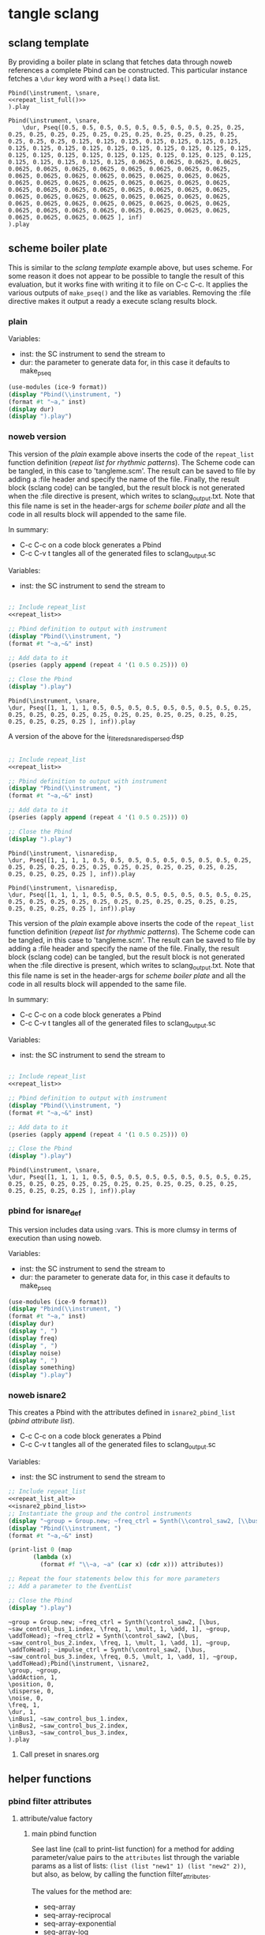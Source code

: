 #+OPTIONS:   num:nil toc:nil

* tangle sclang
** sclang template
   :PROPERTIES:
   :header-args: :results value code :exports code :noweb yes 
   :END:
   By providing a boiler plate in sclang that fetches data through noweb references a complete Pbind can be constructed. This particular instance fetches a ~\dur~ key word with a ~Pseq()~ data list.
  #+begin_src sclang :tangle pbind.sc 
    Pbind(\instrument, \snare,
	<<repeat_list_full()>>
    ).play
  #+end_src

  #+RESULTS:
  #+BEGIN_SRC sclang
  Pbind(\instrument, \snare,
      \dur, Pseq([0.5, 0.5, 0.5, 0.5, 0.5, 0.5, 0.5, 0.5, 0.25, 0.25, 0.25, 0.25, 0.25, 0.25, 0.25, 0.25, 0.25, 0.25, 0.25, 0.25, 0.25, 0.25, 0.25, 0.25, 0.125, 0.125, 0.125, 0.125, 0.125, 0.125, 0.125, 0.125, 0.125, 0.125, 0.125, 0.125, 0.125, 0.125, 0.125, 0.125, 0.125, 0.125, 0.125, 0.125, 0.125, 0.125, 0.125, 0.125, 0.125, 0.125, 0.125, 0.125, 0.125, 0.125, 0.125, 0.125, 0.0625, 0.0625, 0.0625, 0.0625, 0.0625, 0.0625, 0.0625, 0.0625, 0.0625, 0.0625, 0.0625, 0.0625, 0.0625, 0.0625, 0.0625, 0.0625, 0.0625, 0.0625, 0.0625, 0.0625, 0.0625, 0.0625, 0.0625, 0.0625, 0.0625, 0.0625, 0.0625, 0.0625, 0.0625, 0.0625, 0.0625, 0.0625, 0.0625, 0.0625, 0.0625, 0.0625, 0.0625, 0.0625, 0.0625, 0.0625, 0.0625, 0.0625, 0.0625, 0.0625, 0.0625, 0.0625, 0.0625, 0.0625, 0.0625, 0.0625, 0.0625, 0.0625, 0.0625, 0.0625, 0.0625, 0.0625, 0.0625, 0.0625, 0.0625, 0.0625, 0.0625, 0.0625, 0.0625, 0.0625 ], inf)
  ).play
  #+END_SRC

** scheme boiler plate
   :PROPERTIES:
   :header-args: :results output raw :exports code :noweb yes :wrap "SRC sclang :tangle sclang_output.sc" 
   :END:
   This is similar to the [[*sclang template][sclang template]] example above, but uses scheme. For some reason it does not appear to be possible to tangle the result of this evaluation, but it works fine with writing it to file on C-c C-c. It applies the various outputs of ~make_pseq()~ and the like as variables. Removing the :file directive makes it output a ready a execute sclang results block.
*** plain
   Variables:
   - inst: the SC instrument to send the stream to
   - dur: the parameter to generate data for, in this case it defaults to make_pseq
   #+begin_src scheme :var inst="\\snare" :var dur=repeat_list_full() :tangle no
     (use-modules (ice-9 format))
     (display "Pbind(\\instrument, ")
     (format #t "~a," inst)
     (display dur)
     (display ").play")
   #+end_src

*** noweb version 
    This version of the [[*plain][plain]] example above inserts the code of the ~repeat_list~ function definition ([[*repeat list for rhythmic patterns][repeat list for rhythmic patterns]]). The Scheme code can be tangled, in this case to 'tangleme.scm'. The result can be saved to file by adding a :file header and specify the name of the file. Finally, the result block (sclang code) can be tangled, but the result block is not generated when the :file directive is present, which writes to sclang_output.txt. Note that this file name is set in the header-args for [[*scheme boiler plate][scheme boiler plate]] and all the code in all results block will appended to the same file.

    In summary:
    - C-c C-c on a code block generates a Pbind
    - C-c C-v t tangles all of the generated files to sclang_output.sc

   Variables:
   - inst: the SC instrument to send the stream to
   #+begin_src scheme :var inst="\\snare" :tangle generic_pbind.scm :noweb yes

     ;; Include repeat_list
     <<repeat_list>>

     ;; Pbind definition to output with instrument
     (display "Pbind(\\instrument, ")
     (format #t "~a,~&" inst)

     ;; Add data to it
     (pseries (apply append (repeat 4 '(1 0.5 0.25))) 0)

     ;; Close the Pbind
     (display ").play")
   #+end_src

   #+RESULTS:
   #+BEGIN_SRC sclang :tangle sclang_output.sc
   Pbind(\instrument, \snare,
   \dur, Pseq([1, 1, 1, 1, 0.5, 0.5, 0.5, 0.5, 0.5, 0.5, 0.5, 0.5, 0.25, 0.25, 0.25, 0.25, 0.25, 0.25, 0.25, 0.25, 0.25, 0.25, 0.25, 0.25, 0.25, 0.25, 0.25, 0.25 ], inf)).play
   #+END_SRC

   A version of the above for the i_filtered_snare_dispersed.dsp
   #+begin_src scheme :var inst="\\isnaredisp" :noweb yes

     ;; Include repeat_list
     <<repeat_list>>

     ;; Pbind definition to output with instrument
     (display "Pbind(\\instrument, ")
     (format #t "~a,~&" inst)

     ;; Add data to it
     (pseries (apply append (repeat 4 '(1 0.5 0.25))) 0)

     ;; Close the Pbind
     (display ").play")
   #+end_src

   #+RESULTS:
   #+BEGIN_SRC sclang :tangle sclang_output.sc :output none
   Pbind(\instrument, \isnaredisp,
   \dur, Pseq([1, 1, 1, 1, 0.5, 0.5, 0.5, 0.5, 0.5, 0.5, 0.5, 0.5, 0.25, 0.25, 0.25, 0.25, 0.25, 0.25, 0.25, 0.25, 0.25, 0.25, 0.25, 0.25, 0.25, 0.25, 0.25, 0.25 ], inf)).play
   #+END_SRC

   #+RESULTS:
   #+BEGIN_SRC sclang :tangle sclang_output.sc
   Pbind(\instrument, \isnaredisp,
   \dur, Pseq([1, 1, 1, 1, 0.5, 0.5, 0.5, 0.5, 0.5, 0.5, 0.5, 0.5, 0.25, 0.25, 0.25, 0.25, 0.25, 0.25, 0.25, 0.25, 0.25, 0.25, 0.25, 0.25, 0.25, 0.25, 0.25, 0.25 ], inf)).play
   #+END_SRC

    This version of the [[*plain][plain]] example above inserts the code of the ~repeat_list~ function definition ([[*repeat list for rhythmic patterns][repeat list for rhythmic patterns]]). The Scheme code can be tangled, in this case to 'tangleme.scm'. The result can be saved to file by adding a :file header and specify the name of the file. Finally, the result block (sclang code) can be tangled, but the result block is not generated when the :file directive is present, which writes to sclang_output.txt. Note that this file name is set in the header-args for [[*scheme boiler plate][scheme boiler plate]] and all the code in all results block will appended to the same file.

    In summary:
    - C-c C-c on a code block generates a Pbind
    - C-c C-v t tangles all of the generated files to sclang_output.sc

   Variables:
   - inst: the SC instrument to send the stream to
   #+begin_src scheme :var inst="\\snare" :tangle generic_pbind.scm :noweb yes

     ;; Include repeat_list
     <<repeat_list>>

     ;; Pbind definition to output with instrument
     (display "Pbind(\\instrument, ")
     (format #t "~a,~&" inst)

     ;; Add data to it
     (pseries (apply append (repeat 4 '(1 0.5 0.25))) 0)

     ;; Close the Pbind
     (display ").play")
   #+end_src

   #+RESULTS:
   #+BEGIN_SRC sclang :tangle sclang_output.sc
   Pbind(\instrument, \snare,
   \dur, Pseq([1, 1, 1, 1, 0.5, 0.5, 0.5, 0.5, 0.5, 0.5, 0.5, 0.5, 0.25, 0.25, 0.25, 0.25, 0.25, 0.25, 0.25, 0.25, 0.25, 0.25, 0.25, 0.25, 0.25, 0.25, 0.25, 0.25 ], inf)).play
   #+END_SRC

*** pbind for isnare_def
    This version includes data using :vars. This is more clumsy in terms of execution than using noweb.

    Variables:
    - inst: the SC instrument to send the stream to
    - dur: the parameter to generate data for, in this case it defaults to make_pseq
   #+begin_src scheme :tangle vars.scm :var inst="\\isnare" :var dur = repeat_list_full(source_list=(list 0.5 0.4 0.3 0.2)) freq = format_list(elements = list_multiplier_sin(mult=300), param = "\\osc1", function="Prand") noise = format_list(elements = list_multiplier_sin(mult=0.01, add=0), param = "\\noise", function="Prand") freq = format_list(elements = list_multiplier_sin(mult=20, add=2), param = "\\freq", function="Pseq")
     (use-modules (ice-9 format))
     (display "Pbind(\\instrument, ")
     (format #t "~a," inst)
     (display dur)
     (display ", ")
     (display freq)
     (display ", ")
     (display noise)
     (display ", ")
     (display something)
     (display ").play")
   #+end_src

*** noweb isnare2
    This creates a Pbind with the attributes defined in ~isnare2_pbind_list~ ([[*pbind attribute list][pbind attribute list]]).
    - C-c C-c on a code block generates a Pbind
    - C-c C-v t tangles all of the generated files to sclang_output.sc

   Variables:
   - inst: the SC instrument to send the stream to
   #+begin_src scheme :var inst="\\isnare2" :tangle isnare2_pbind.scm :noweb yes
     ;; Include repeat_list
     <<repeat_list_alt>>
     <<isnare2_pbind_list>>
     ;; Instantiate the group and the control instruments
     (display "~group = Group.new; ~freq_ctrl = Synth(\\control_saw2, [\\bus, ~saw_control_bus_1.index, \\freq, 1, \\mult, 1, \\add, 1], ~group, \\addToHead); ~freq_ctrl2 = Synth(\\control_saw2, [\\bus, ~saw_control_bus_2.index, \\freq, 1, \\mult, 1, \\add, 1], ~group, \\addToHead); ~impulse_ctrl = Synth(\\control_saw2, [\\bus, ~saw_control_bus_3.index, \\freq, 0.5, \\mult, 1, \\add, 1], ~group, \\addToHead);")
     (display "Pbind(\\instrument, ")
     (format #t "~a,~&" inst)

     (print-list 0 (map 
		    (lambda (x) 
		      (format #f "\\~a, ~a" (car x) (cdr x))) attributes))

     ;; Repeat the four statements below this for more parameters
     ;; Add a parameter to the EventList

     ;; Close the Pbind
     (display ").play")
   #+end_src

   #+RESULTS:
   #+BEGIN_SRC sclang :tangle sclang_output.sc
   ~group = Group.new; ~freq_ctrl = Synth(\control_saw2, [\bus, ~saw_control_bus_1.index, \freq, 1, \mult, 1, \add, 1], ~group, \addToHead); ~freq_ctrl2 = Synth(\control_saw2, [\bus, ~saw_control_bus_2.index, \freq, 1, \mult, 1, \add, 1], ~group, \addToHead); ~impulse_ctrl = Synth(\control_saw2, [\bus, ~saw_control_bus_3.index, \freq, 0.5, \mult, 1, \add, 1], ~group, \addToHead);Pbind(\instrument, \isnare2,
   \group, ~group,
   \addAction, 1,
   \position, 0,
   \disperse, 0,
   \noise, 0,
   \freq, 1,
   \dur, 1,
   \inBus1, ~saw_control_bus_1.index,
   \inBus2, ~saw_control_bus_2.index,
   \inBus3, ~saw_control_bus_3.index,
   ).play
   #+END_SRC

**** Call preset in snares.org
     #+name: preset_1
     #+call: snares.org:isnare_preset_1()

** helper functions
*** pbind filter attributes
   :PROPERTIES:
   :header-args: :results value
   :END:
**** attribute/value factory
***** main pbind function
      See last line (call to print-list function) for a method for adding parameter/value pairs to the ~attributes~ list through the variable params as a list of lists: ~(list (list "new1" 1) (list "new2" 2))~, but also, as below, by calling the function filter_attributes.

      The values for the method are:
      - seq-array
      - seq-array-reciprocal 
      - seq-array-exponential
      - seq-array-log
      - seq-array-sin
      - seq-array-cos

      Functions:
      - print-list: format the Pbind
      - attributes: the default list of attributes
      - make-filter-attributes /length arrays-size method shifted/: genrate the key/value pair list to be appended to ~attributes~

      Functions included from ~filter_attributes~:
      - attributes-array

      Function included from [[*attribute list][attribute list]]:
      - attrlist

      Variables: 
      - params: a call to filter_attributes (see [[*filter attributes][filter attributes]]) that provides a list of Pseq arrays.
    #+begin_src scheme :results output raw :exports code :noweb yes :wrap "SRC sclang :tangle sclang_output.sc :results none"
      <<filter_attributes>>
      <<shift_list>>

      (define l 8) ;; length of array
      (define a 4) ;; number of items in the Pseq
      (define m 4) ;; method for generating 'a'
      (define s 1) ;; whether or not 'a' should be shifted
      (define p "Pshuf") ;; function for the array (Pseq, Pshuf, Prand, Pxrand, Place)

      (define make-filter-attributes
	(lambda (lgth array-size method shifted)
	  (attributes-array (attrlist 0 lgth (list))
			    (make-pbind-array-list 0 lgth
						   (make-shift-list lgth
								    (map
								     (lambda (x) (* -80 x))
								     (select-seq-array 
								      0 array-size (list) method))
								    shifted) '() p) (list))))

      (define (print-list i lst)
	(when (< i (length lst))
	  (format #t "~a,~&" (list-ref lst i))
	  (print-list (1+ i) lst)))

      (define attributes (list (list "group" "~group")
			       (list "addAction" 1)
			       (list "position" 0)
			       (list "disperse" 0)
			       (list "noise" 0)
			       (list "freq" 1)
			       (list "dur" 1)
			       (list "inBus1" "~saw_control_bus_1.index")
			       (list "inBus2" "~saw_control_bus_2.index")
			       (list "inBus3" "~saw_control_bus_3.index")))

      (define filter-mod-attributes (list (list "instrument" "\\isnare_filter_mod_8")
					  (list "dur" (format #f "~a" (car (make-pbind-array-list 0 1 (make-shift-list 4 (select-seq-array 1 20 (list) 0) 1) '()))))
					  (list "freq" 1)
					  (list "freq_mod" 0)
					  (list "del_mod" 0)))
      (format #t "~a(" "Pbind")
      (print-list 0 (map 
		     (lambda (x) 
		       (format #f "\\~a, ~a" (car x) (cadr x)))
		     (append filter-mod-attributes
			     (make-filter-attributes l a m s))))
      (format #t ")~a" ".play;")	  
	    #+end_src

	    #+RESULTS:
	    #+BEGIN_SRC sclang :tangle sclang_output.sc :results none
	    Pbind(\instrument, \isnare_filter_mod_8,
	    \dur, Pseq([0.05263157894736842, 0.10526315789473684, 0.15789473684210525, 0.21052631578947367, 0.2631578947368421, 0.3157894736842105, 0.3684210526315789, 0.42105263157894735, 0.47368421052631576, 0.5263157894736842, 0.5789473684210527, 0.631578947368421, 0.6842105263157895, 0.7368421052631579, 0.7894736842105263, 0.8421052631578947, 0.8947368421052632, 0.9473684210526315, 1.0, ], inf),
	    \freq, 1,
	    \freq_mod, 0,
	    \del_mod, 0,
	    \b1, Pshuf([-0.0, -56.568542500724995, -80.0, -56.5685424775202, ], inf),
	    \b2, Pshuf([-56.568542500724995, -80.0, -56.5685424775202, -0.0, ], inf),
	    \b3, Pshuf([-80.0, -56.5685424775202, -0.0, -56.568542500724995, ], inf),
	    \b4, Pshuf([-56.5685424775202, -0.0, -56.568542500724995, -80.0, ], inf),
	    \b5, Pshuf([-0.0, -56.568542500724995, -80.0, -56.5685424775202, ], inf),
	    \b6, Pshuf([-56.568542500724995, -80.0, -56.5685424775202, -0.0, ], inf),
	    \b7, Pshuf([-80.0, -56.5685424775202, -0.0, -56.568542500724995, ], inf),
	    \b8, Pshuf([-56.5685424775202, -0.0, -56.568542500724995, -80.0, ], inf),
	    ).play;
	    #+END_SRC

	  Example use of the attribute list function:
	  #+begin_src scheme :noweb yes
	    <<filter_attributes>>
	    (attrlist 0 4 '())
	  #+end_src

	  Example to generate a list of Psequences:
          | Pseq([0.0, 0.125, 0.25, 0.375, 0.5, 0.625, 0.75, 0.875, 1.0, ], inf) |
	  #+begin_src scheme :noweb yes :results value
	    <<filter_attributes>>
	    <<shift_list>>
	    (make-pbind-array-list 0 1 (make-shift-list 4 (select-seq-array 4 9 (list) 0) 1) '())
	  #+end_src

	  #+RESULTS:

	  Example of use of the simpler call to make-pbind-array to generate a list of Psequences:
	  | Pseq([0.0, 0.3333333333333333, 0.6666666666666666, 1.0, ], inf) | Pseq([0.0, 0.3333333333333333, 0.6666666666666666, 1.0, ], inf) |
	  #+begin_src scheme :noweb yes :results value
	    <<filter_attributes>>
	    <<shift_list>>
	    (format #f "~a" (car (make-pbind-array 0 4 4 '())))
	  #+end_src

	  #+RESULTS:
	  : Pseq([0.0, 0.3333333333333333, 0.6666666666666666, 1.0, ], inf)

***** isnaredisp pbind function
      See last line (call to print-list function) for a method for adding parameter/value pairs to the ~attributes~ list through the variable params as a list of lists: ~(list (list "new1" 1) (list "new2" 2))~, but also, as below, by calling the function filter_attributes.

      The values for the method are:
      - seq-array
      - seq-array-reciprocal 
      - seq-array-exponential
      - seq-array-log
      - seq-array-sin
      - seq-array-cos

      Functions:
      - print-list: format the Pbind
      - attributes: the default list of attributes
      - make-filter-attributes /length arrays-size method shifted/: genrate the key/value pair list to be appended to ~attributes~

      Functions included from ~filter_attributes~:
      - attributes-array

      Function included from [[*attribute list][attribute list]]:
      - attrlist


      Variables: 
      - params: a call to filter_attributes (see [[*filter attributes][filter attributes]]) that provides a list of Pseq arrays.
      #+name: insaredisp_pbind      
    #+begin_src scheme :results output raw :exports code :noweb yes :wrap "SRC sclang :tangle sclang_output.sc :results none"
	<<filter_attributes>>
	<<shift_list>>

	(define l 8) ;; length of array
	(define a 4) ;; number of items in the Pseq
	(define m 4) ;; method for generating 'a'
	(define s 1) ;; whether or not 'a' should be shifted
	(define p "Pshuf") ;; function for the array (Pseq, Pshuf, Prand, Pxrand, Place)

	(define make-filter-attributes
	  (lambda (lgth array-size method shifted)
	    (attributes-array (attrlist 0 lgth (list))
			      (make-pbind-array-list 0 lgth
						     (make-shift-list lgth
								      (map
								       (lambda (x) (* -80 x))
								       (select-seq-array 
									0 array-size (list) method))
								      shifted) '() p) (list))))

	(define (print-list i lst)
	  (when (< i (length lst))
	    (format #t "~a,~&" (list-ref lst i))
	    (print-list (1+ i) lst)))

	(define attributes (list (list "pulse_period" "5000")
				 (list "random" 1)
				 (list "osc1" 50)
				 (list "osc2" 52)
				 (list "triangle" 90)
				 (list "noise_lvl" 0.1)
				 (list "noise_attack" 0.0001)
				 (list "noise_rel" 0.1)))

	(define filter-mod-attributes
	  (list
	   (list "instrument" "\\isnaredisp")
	   (list "dur"
		 (format #f "~a"
			 (car (make-pbind-array-list 0 1
						     (make-shift-list 4
								      (select-seq-array 1 20 (list) 0) 1) '()))))
	   (list "freq" 1)
	   (list "freq_mod" 0)
	   (list "smth" (car (make-pbind-array-list 0 1 (make-list 4 (make-list 4 1)) '())))
	   (list "del_mod" 0)))

	(format #t "~a(" "Pbind")
	(print-list 0 (map 
		       (lambda (x) 
			 (format #f "\\~a, ~a" (car x) (cadr x)))
		       (append filter-mod-attributes
			       (make-filter-attributes l a m s))))
	(format #t ")~a" ".play;")	  
	    #+end_src

	    #+RESULTS: insaredisp_pbind
	    #+BEGIN_SRC sclang :tangle sclang_output.sc :results none
	    Pbind(\instrument, \isnaredisp,
	    \dur, Pseq([0.05263157894736842, 0.10526315789473684, 0.15789473684210525, 0.21052631578947367, 0.2631578947368421, 0.3157894736842105, 0.3684210526315789, 0.42105263157894735, 0.47368421052631576, 0.5263157894736842, 0.5789473684210527, 0.631578947368421, 0.6842105263157895, 0.7368421052631579, 0.7894736842105263, 0.8421052631578947, 0.8947368421052632, 0.9473684210526315, 1.0, ], inf),
	    \freq, 1,
	    \freq_mod, 0,
	    \smth, Pseq([1, 1, 1, 1, ], inf),
	    \del_mod, 0,
	    \b1, Pshuf([-0.0, -56.568542500724995, -80.0, -56.5685424775202, ], inf),
	    \b2, Pshuf([-56.568542500724995, -80.0, -56.5685424775202, -0.0, ], inf),
	    \b3, Pshuf([-80.0, -56.5685424775202, -0.0, -56.568542500724995, ], inf),
	    \b4, Pshuf([-56.5685424775202, -0.0, -56.568542500724995, -80.0, ], inf),
	    \b5, Pshuf([-0.0, -56.568542500724995, -80.0, -56.5685424775202, ], inf),
	    \b6, Pshuf([-56.568542500724995, -80.0, -56.5685424775202, -0.0, ], inf),
	    \b7, Pshuf([-80.0, -56.5685424775202, -0.0, -56.568542500724995, ], inf),
	    \b8, Pshuf([-56.5685424775202, -0.0, -56.568542500724995, -80.0, ], inf),
	    ).play;
	    #+END_SRC

	    #+RESULTS:
	    #+BEGIN_SRC sclang :tangle sclang_output.sc :results none
	    Pbind(\instrument, \isnaredisp,
	    \dur, Pseq([0.05263157894736842, 0.10526315789473684, 0.15789473684210525, 0.21052631578947367, 0.2631578947368421, 0.3157894736842105, 0.3684210526315789, 0.42105263157894735, 0.47368421052631576, 0.5263157894736842, 0.5789473684210527, 0.631578947368421, 0.6842105263157895, 0.7368421052631579, 0.7894736842105263, 0.8421052631578947, 0.8947368421052632, 0.9473684210526315, 1.0, ], inf),
	    \freq, 1,
	    \freq_mod, 0,
	    \Pseq, (1 1 1 1),
	    \del_mod, 0,
	    \b1, Pshuf([-0.0, -56.568542500724995, -80.0, -56.5685424775202, ], inf),
	    \b2, Pshuf([-56.568542500724995, -80.0, -56.5685424775202, -0.0, ], inf),
	    \b3, Pshuf([-80.0, -56.5685424775202, -0.0, -56.568542500724995, ], inf),
	    \b4, Pshuf([-56.5685424775202, -0.0, -56.568542500724995, -80.0, ], inf),
	    \b5, Pshuf([-0.0, -56.568542500724995, -80.0, -56.5685424775202, ], inf),
	    \b6, Pshuf([-56.568542500724995, -80.0, -56.5685424775202, -0.0, ], inf),
	    \b7, Pshuf([-80.0, -56.5685424775202, -0.0, -56.568542500724995, ], inf),
	    \b8, Pshuf([-56.5685424775202, -0.0, -56.568542500724995, -80.0, ], inf),
	    ).play;
	    #+END_SRC

	    #+begin_src scheme
<<isnaredisp_pbin>>
(make-filter-attributes 8 4 4 1)
	    #+end_src

	    #+RESULTS:

	  Example use of the attribute list function:
	  #+begin_src scheme :noweb yes
	    <<filter_attributes>>
	    <<shift_list>>
	    <<filter_attributes>>

	  #+end_src

	  #+RESULTS:

	  Example to generate a list of Psequences:
          | Pseq([0.0, 0.125, 0.25, 0.375, 0.5, 0.625, 0.75, 0.875, 1.0, ], inf) |
	  #+begin_src scheme :noweb yes :results value
	    <<filter_attributes>>
	    <<shift_list>>
	    (make-pbind-array-list 0 1 (make-shift-list 4 (select-seq-array 4 9 (list) 0) 1) '())
	  #+end_src

	  #+RESULTS:
	  | Pseq([0.5, 0.625, 0.75, 0.875, 1.0, ], inf) |

	  Example of use of the simpler call to make-pbind-array to generate a list of Psequences:
	  | Pseq([0.0, 0.3333333333333333, 0.6666666666666666, 1.0, ], inf) | Pseq([0.0, 0.3333333333333333, 0.6666666666666666, 1.0, ], inf) |
	  #+begin_src scheme :noweb yes :results value
	    <<filter_attributes>>
	    <<shift_list>>
	    (format #f "~a" (car (make-pbind-array 0 4 4 '())))
	  #+end_src

	  #+RESULTS:
	  : (Pseq([0.0, 0.3333333333333333, 0.6666666666666666, 1.0, ], inf) Pseq([0.0, 0.3333333333333333, 0.6666666666666666, 1.0, ], inf) Pseq([0.0, 0.3333333333333333, 0.6666666666666666, 1.0, ], inf) Pseq([0.0, 0.3333333333333333, 0.6666666666666666, 1.0, ], inf))

***** filter attributes
      Call this to create a list of pairs (lists) with attribute name, and value for a give SynthDef. This uses two helper function below that generate the attributes and the values. In the version below it outputs a list of pairs, useful for the ~isnare2_pbind_list~ above.

      The code from ~attribute_list~ (see [[*attribute list][attribute list]]) is included and called in the last row (attr_
      The code from ~value_sequence~ is included and called by ~repeats 0 3 5 (list)~ (see [[*value sequence][value sequence]]).

      To use this include <<filter_attributes>> and call:
      
      ~(attributes-array (attrlist 0 length (list)) (repeats 0 items length (list)) (list))~

      The two variables ~length~ and ~items~ need to be set. See [[*filter attributes example][filter attributes example]] for a working example.
      #+name: filter_attributes
      #+begin_src scheme :noweb yes :var lgth=10 items=3
	<<attribute_list>>
	<<value_sequence>>
	<<single_value_list>>

	(define attributes-array
	  (lambda (lstatt lstval newlst)
	    (cond ((= 0 (length lstatt)) newlst)
		  ((= 0 (length lstval)) newlst)
		  ((attributes-array
		    (cdr lstatt)
		    (cdr lstval)
		    (append newlst (list (list (car lstatt) (car lstval)))))))))
      #+end_src

      #+RESULTS: filter_attributes

****** filter attributes examples
       Example using sequenced_array and shift_list to generate the input to make-pbind-array-list.

       Included functions: 
       - attributes-array /attr-list pseq-list new-list/
       - attrlist /index rows result/
       - make-pbind-array-list /index rows list-of-pseq/
       - make-shift-list /size sequence result . flag/: set the flag to 1 for a non-shifted list.
       - seq-array-sin /index size result/: choose the type of parameter list.

       Function:
       - make-filter-attributes /length array-size list-method shifted/: utility method to create an array of filter settings.
       #+begin_src scheme :noweb yes
	 <<shift_list>>
	 <<filter_attributes>>

	 (define make-filter-attributes
	   (lambda (lgth array-size method shifted)
	     (attributes-array (attrlist 0 lgth (list))
			       (make-pbind-array-list 0 4 (make-shift-list 4 (map (lambda (x) (* -80 x)) (select-seq-array 0 20 (list) method)) shifted) '())
			       (list))))
	 (make-filter-attributes 4 4 1 1)
       #+end_src

       #+begin_src scheme :noweb yes
<<sequenced_array>>
(map (lambda (x) (* -80 x)) (select-seq-array 0 9 (list) 0))
       #+end_src

       #+RESULTS:
       | -0.0 | -10.0 | -20.0 | -30.0 | -40.0 | -50.0 | -60.0 | -70.0 | -80.0 |

       Example using sequenced_array and shift_list to generate the input to make-pbind-array-list. Same as above but with arguemnts.

       Functions: 
       - attributes-array /attr-list pseq-list new-list/
       - attrlist /index rows result/
       - make-pbind-array-list /index rows list-of-pseq/
       - make-shift-list /size sequence result . flag/: set the flag to 1 for a non-shifted list.
       - seq-array-sin /index size result/: choose the type of parameter list.
       #+begin_src scheme :noweb yes
	 <<filter_attributes>>
	 <<sequenced_array>>
	 <<shift_list>>
	 <<value_sequence>>
	 ;; create the array of pbind data
	 (define pseq (make-pbind-array-list 0 4 (make-shift-list 4 (seq-array-sin 0 9 (list))) '()))
	 ;; create a table of parameter/value pairs.
	 (attributes-array (attrlist 0 4 (list)) pseq (list))
       #+end_src

       #+RESULTS:

***** attribute list
     Generate the attribute list: b0 -> blgth
     Call this function with ~(attrlist startindx length list-to-append-to)~.
     #+name: attribute_list
     #+begin_src scheme :var lgth=10
     (define attrlist
	(lambda (i n x)
	  (if (= i n)
	      x
	      (attrlist (+ i 1) n (append x (list (format #f "b~d" (1+ i))))))))
     #+end_src

     #+begin_src scheme :noweb yes :results value
       <<attribute_list>>
(attrlist 0 4 (list))
     #+end_src

     #+RESULTS:
     | b1 | b2 | b3 | b4 |

***** single values for attribute lists
      Generate a list of increasing values, 0-lgth
      Call this function with (valuelist startndx length list-to-append-to) which generates a list of pairs (as strings): | 0, 0 | 1, 1 | 2, 2 | 3, 3 | 4, 4 | 5, 5 | 6, 6 | 7, 7 | 8, 8 | 9, 9 |
      #+name: single_value_list
      #+begin_src scheme :var lgth=10
      (define valuelist
	 (lambda (i n x)
	   (if (= i n)
	       x
	       (valuelist (+ i 1) n (append x (list (format #f "~d, ~d" i i)))))))
      #+end_src

      #+RESULTS: single_value_list

      Example call
      #+begin_src scheme :noweb yes
	<<single_value_list>>
	(valuelist 0 10 '())
      #+end_src

      #+RESULTS:
      | 0, 0 | 1, 1 | 2, 2 | 3, 3 | 4, 4 | 5, 5 | 6, 6 | 7, 7 | 8, 8 | 9, 9 |

***** value sequence
     The following function creates a sequence of Psecs with lgth number of items in the array. 

     Call with ~(make-pbind-array startndx lgth data list-to-append-to)~

     Parameters for repeats:
     - n: start index
     - lgth: the number of Pseqs, will never output more than there are data in the ~data~ var.
     - data: an array of sequences to be entered as the parameter value
     - x: the list to contain the result
     - func: the optional pbind function to use, defaults to "Pseq"

     #+name: value_sequence
     #+begin_src scheme :noweb yes :results value
       <<sequenced_array>>

       (define make-pbind-array-list
	 (lambda (n lgth data x . func)
	   (let ((mode (if (pair? func) (car func) "Pseq")))
	     (cond ((= n lgth) x)
		   ((= n (length data)) x)
		   ((make-pbind-array-list (+ n 1) lgth data
					   (append x (list
						      (format #f "~a([~{~a, ~}], inf)"
							      mode (list-ref data n)))) mode))))))

       (define make-pbind-array
	 (lambda (n lgth items x . pmode)
	   (let ((mode (if (pair? pmode) (car pmode) "Pseq")))
	     (if (= n lgth)
		 x
		 (make-pbind-array (+ n 1) lgth items
				   (append x (list
					      (format #f "~a([~{~a, ~}], ~a)"
						      mode (seq-array 0 items '()) "inf"))) mode)))))

       (define make-pbind-par-value
	 (lambda (n lgth data x . func)
	   (let ((mode (if (pair? func) (car func) "Pseq")))
	     (cond ((= n lgth) x)
		   ((= n (length data)) x)
		   ((make-pbind-par-value (+ n 1) lgth data
					   (append x (list (list mode (list-ref data n)))) mode))))))
     #+end_src

     Example call for ~value-sequence~ using ~make-pbind-array~ to generate 4 Pseq, each with a list of two members formatted as a Pbind routine. An optional fifth argument can be supplied with another Pattern sequence: ~(make-pbind-array 0 4 2 '() "Prand")~
     #+name: o_value_sequence
     #+begin_src scheme :noweb yes :results value
       <<value_sequence>>
       (make-pbind-array 0 1 2 '())
     #+end_src

     #+RESULTS: o_value_sequence
     | Pseq([0.0, 1.0, ], inf) |

     Example call for ~make-pbind-array-list~ generating 4 Pseq, each with a list taken from the members of the third argument. The fourt argument is the empty list in which the results are inserted. An optional fifth argument can be supplied with another Pattern sequence: ~(make-pbind-array-list 0 4 '('() '()) '() "Prand")~
     #+begin_src scheme :noweb yes :results value
       <<value_sequence>>
       (make-pbind-array-list 0 4 (make-list 4 (make-list 4 1)) '())
     #+end_src

     #+RESULTS:
     | Pseq([1, 1, 1, 1, ], inf) | Pseq([1, 1, 1, 1, ], inf) | Pseq([1, 1, 1, 1, ], inf) | Pseq([1, 1, 1, 1, ], inf) |

     Example call for ~make-pbind-par-value~ generating 4 Pseq, each with a list taken from the members of the third argument. The fourt argument is the empty list in which the results are inserted. An optional fifth argument can be supplied with another Pattern sequence: ~(make-pbind-par-value 0 4 '('() '()) '() "Prand")~
     #+begin_src scheme :noweb yes :results value
       <<value_sequence>>
       (make-pbind-par-value 0 4 (list (make-list 4 1) (make-list 4 0.5) (make-list 4 0.25) (make-list 4 0.125)) '() "Ppar")
     #+end_src

     #+RESULTS:
     | Pdar | (1 1 1 1)                 |
     | Pdar | (0.5 0.5 0.5 0.5)         |
     | Pdar | (0.25 0.25 0.25 0.25)     |
     | Pdar | (0.125 0.125 0.125 0.125) |

     #+begin_src scheme :noweb yes
<<value_sequence>>
(define (extract-parameter lst)
(car lst))

(define (extract-value lst)
(car (car lst)))

(define (moi x)
(cond ((list? x) 1)))

(moi (list 1 2 3))

(format #f "~a" (car (make-pbind-array-list 0 1 (make-shift-list 4 (select-seq-array 1 20 (list) 0) 1) '())))
     #+end_src

     #+RESULTS:
     : 1

     Example call for a shifted list
     #+begin_src scheme :noweb yes
	 <<sequenced_array>>
	 <<shift_list>>
	 <<value_sequence>>
	 (make-pbind-array-list 0 4 (make-shift-list 4 (seq-array 0 3 (list)) 1) '())
     #+end_src

     #+RESULTS:
     | Pseq([0.0, 0.5, 1.0, ], inf) | Pseq([0.5, 1.0, 0.0, ], inf) | Pseq([1.0, 0.0, 0.5, ], inf) | Pseq([0.0, 0.5, 1.0, ], inf) |

     #+begin_src scheme :noweb yes
       <<value_sequence>>
       <<sequenced_array>>
       (make-pbind-array-list 0 4 (make-list 4 (seq-array 0 3 (list))) '())
     #+end_src

     #+RESULTS:
     | Pseq([0.0, 0.5, 1.0, ], inf) | Pseq([0.0, 0.5, 1.0, ], inf) | Pseq([0.0, 0.5, 1.0, ], inf) | Pseq([0.0, 0.5, 1.0, ], inf) |

***** list creation functions
     Use ~select-seq-array~ as a utility function to be able to select function programmatically. All seg-array-* are normalized.
     #+name: sequenced_array
     #+begin_src scheme
       (define pi 3.141592654)

       (define seq-array
	 (lambda (i n x)
	   (if (= i n)
	       x
	       (seq-array (+ i 1) n
			  (append x (list (/ i (- n 1.0))))))))

       (define seq-array-reciprocal
	 (lambda (i n x)
	   (if (= i n)
	       x
	       (seq-array-reciprocal (+ i 1) n
				     (append x (list
						(/ 1 (+ 1.0 i))))))))

       (define seq-array-exponential
	 (lambda (i n x)
	   (if (= i n)
	       x
	       (seq-array-exponential (+ i 1) n
				      (append x (list
						 (/ (expt 2 i) (expt 2 (- n 1.0)))))))))

       (define seq-array-log
	 (lambda (i n x)
	   (if (= i n)
	       x
	       (seq-array-log (+ i 1) n
			      (append x (list (/ (log (+ i 1)) (log n))))))))

       (define seq-array-sin
	 (lambda (i n x)
	   (if (= i n)
	       x
	       (seq-array-sin (+ i 1) n
			      (append x (list (sin (* (/ i n) pi))))))))

       (define seq-array-cos
	 (lambda (i n x)
	   (if (= i n)
	       x
	       (seq-array-cos (+ i 1) n
			      (append x (list (cos (* (/ i n) (/ pi 2)))))))))

       (define select-seq-array
	 (lambda (i n x j)
	   (cond ((= j 0) (seq-array i n x))
		 ((= j 1) (seq-array-reciprocal i n x))
		 ((= j 2) (seq-array-exponential i n x))
		 ((= j 3) (seq-array-log i n x))
		 ((= j 4) (seq-array-sin i n x))
		 ((= j 5) (seq-array-cos i n x)))))
       (select-seq-array 0 9 '() 0)
     #+end_src

     #+RESULTS: sequenced_array
     | 0.625 | 0.75 | 0.875 | 1.0 |

    value_sequence example call for the ~seq-array~ function, creating a list of sequence arrays:
     #+begin_src scheme :noweb yes
       <<sequenced_array>>
       (seq-array 0 3 (list))
     #+end_src

     #+RESULTS:
     | 0.0 | 0.5 | 1.0 |

****** shift list
       Shift items in a list and resturn a list of lists, all items shifted by one.

       Functions:
       - duplicate-shift /rows list newlist/: take a list a duplicated it while shifting it one step to the right.
       - make-shift-list /rows list . flag/: utility function that calls duplicate-list. If ~flag~ is supplied with a value of 1 a non-shifted list is generated.
       #+name: shift_list
       #+begin_src scheme
	 (define duplicate-shift
	   (lambda (n lst newlst)
	     (cond ((= 0 n) newlst)
		   ((duplicate-shift (- n 1) 
				     (append (cdr lst) (list (car lst)))
				     (append newlst (list (append (cdr lst) (list (car lst))))))))))

	 (define make-shift-list
	   (lambda (rows lst . flag)
	     (let ((flag (if (pair? flag) (car flag) 0)))
	       (cond ((= flag 1) (duplicate-shift rows lst (list lst)))
		     ((= flag 0) (make-list rows lst))))))
       #+end_src

       Example use of [[*shift list][shift list]] using [[*value sequence][value sequence]]. The latter creates an array of numbers that is duplicated and shifted to the right
       #+begin_src scheme :noweb yes
	 <<sequenced_array>>
	 <<shift_list>>
	 (make-shift-list 5 (seq-array 0 3 (list)) 1)
       #+end_src

       #+RESULTS:
       | 0.0 | 0.5 | 1.0 |
       | 0.5 | 1.0 | 0.0 |
       | 1.0 | 0.0 | 0.5 |
       | 0.0 | 0.5 | 1.0 |
       | 0.5 | 1.0 | 0.0 |
       | 1.0 | 0.0 | 0.5 |

       Example use of shift list and sine mapping, not relying on ~value_sequence~.
       #+begin_src scheme :noweb yes
	 (define lst (iota 5))
	 <<shift_list>>
	 (duplicate-shift 3 (map (lambda (x) (sin (* 0.1 x))) lst) (list (list)))
       #+end_src

       #+RESULTS:
       |---------------------+---------------------+--------------------+---------------------+---------------------|
       | 0.09983341664682815 | 0.19866933079506122 | 0.2955202066613396 |  0.3894183423086505 |                 0.0 |
       | 0.19866933079506122 |  0.2955202066613396 | 0.3894183423086505 |                 0.0 | 0.09983341664682815 |
       |  0.2955202066613396 |  0.3894183423086505 |                0.0 | 0.09983341664682815 | 0.19866933079506122 |



****** unused
	 #+begin_src scheme
	   <<shift_list>>

	   (define seq-array
	     (lambda (i n x)
	       (if (= i n)
		   x
		   (seq-array (+ i 1) n
			      (append x (list
					 (/ 1 (+ 1.0 i))))))))

	   (define shifted-seq (duplicate-shift 10 (seq-array 0 10 (list)) (list (seq-array 0 10 (list)))))

	   (define repeats
	     (lambda (n lgth items x)
	       (if (= n items)
		   x
		   (repeats (+ n 1) lgth items
			    (append x (list
				       (format #f "Pseq([~{~a, ~}], inf)"
					       (list-ref shifted-seq n))))))))
	 #+end_src

	 Generate a list of increasing values, 0-lgth
	 #+name: value_list
	 #+begin_src scheme :var lgth=10
	 (define valuelist
	    (lambda (i n x)
	      (if (= i n)
		  x
		  (valuelist (+ i 1) n (append x (list (format #f "Pseq([~d], inf)" (+ i 1))))))))
	  (valuelist 0 lgth (list))
	 #+end_src

	 #+RESULTS: value_list
	 | Pseq([1], inf) | Pseq([2], inf) | Pseq([3], inf) | Pseq([4], inf) | Pseq([5], inf) | Pseq([6], inf) | Pseq([7], inf) | Pseq([8], inf) | Pseq([9], inf) | Pseq([10], inf) |

*** make p-arrays
**** repeat list for rhythmic patterns
     These are the definitions for a list creation call which will return a repeat list based on the input in ~source_list~. To be used for the \dur parameter in a Pbind. This functions returns a full EventList string.
     Functions:
     - pseries: function that prints out the items of a list in the context of a Pseq or similar.
     - repeat: Repeats items of a list
     Variables:
     - source_list: the source for the list manipulation.
     - reps: the number of repetitions for the original item, other items are repeated ~(* (/ 1 divisor) repeats)~
     - function: the Supercollider function to apply ("Pseq")
     - param: the parameter to address ("\dur")
      Call:
     ~(pseries (apply append (repeat reps source_list)) 0)~ 
     #+name: repeat_list
     #+begin_src scheme :results output :var s=(list 0.6 0.25) r=1 f="Pseq" p="\\dur"
       (define source_list (list 0.5 0.25 0.125 0.0625))
       (define reps 4)
       (define function "Pseq")
       (define param "\\dur")

       (define (pseries lst i)
	 (let ((max (length lst)))
	   (when (< i max)
	     (if (= i (- max 1))
		 (format #t "~a ], inf)" (list-ref lst i))
		 (format #t "~a, " (list-ref lst i)))
	     (pseries lst (1+ i)))))

       (define (repeat n lst)
	 (format #t "~a, ~a([" param function)
	 (map (lambda (x) (make-list (* (inexact->exact (floor (/ 1 x))) n) x)) lst))
     #+end_src

#+begin_src scheme :noweb yes :results output
  <<repeat_list>>
  (pseries (apply append (repeat reps source_list)) 0)
#+end_src

#+RESULTS:
: \dur, Pseq([0.5, 0.5, 0.5, 0.5, 0.5, 0.5, 0.5, 0.5, 0.25, 0.25, 0.25, 0.25, 0.25, 0.25, 0.25, 0.25, 0.25, 0.25, 0.25, 0.25, 0.25, 0.25, 0.25, 0.25, 0.125, 0.125, 0.125, 0.125, 0.125, 0.125, 0.125, 0.125, 0.125, 0.125, 0.125, 0.125, 0.125, 0.125, 0.125, 0.125, 0.125, 0.125, 0.125, 0.125, 0.125, 0.125, 0.125, 0.125, 0.125, 0.125, 0.125, 0.125, 0.125, 0.125, 0.125, 0.125, 0.0625, 0.0625, 0.0625, 0.0625, 0.0625, 0.0625, 0.0625, 0.0625, 0.0625, 0.0625, 0.0625, 0.0625, 0.0625, 0.0625, 0.0625, 0.0625, 0.0625, 0.0625, 0.0625, 0.0625, 0.0625, 0.0625, 0.0625, 0.0625, 0.0625, 0.0625, 0.0625, 0.0625, 0.0625, 0.0625, 0.0625, 0.0625, 0.0625, 0.0625, 0.0625, 0.0625, 0.0625, 0.0625, 0.0625, 0.0625, 0.0625, 0.0625, 0.0625, 0.0625, 0.0625, 0.0625, 0.0625, 0.0625, 0.0625, 0.0625, 0.0625, 0.0625, 0.0625, 0.0625, 0.0625, 0.0625, 0.0625, 0.0625, 0.0625, 0.0625, 0.0625, 0.0625, 0.0625, 0.0625 ], inf)

**** repeat list full
     This functions returns a full EventList string and is a slight variation of the above.
     Functions:
     - pseries: function that prints out the items of a list in the context of a Pseq or similar.
     - repeat: Repeats items of a list
     Variables:
     - source_list: the source for the list manipulation.
     - reps: the number of repetitions for the original item, other items are repeated ~(* (/ 1 divisor) repeats)~
     - function: the Supercollider function to apply ("Pseq")
     - param: the parameter to address ("\dur")
     #+name: repeat_list_full
     #+begin_src scheme :results output :var source_list=(list 0.5 0.25 0.125 0.0625) reps=4 function="Pseq" param="\\dur"
       (define (pseries lst i)
	 (let ((max (length lst)))
	   (when (< i max)
	     (if (= i (- max 1))
		 (format #t "~a ], inf)" (list-ref lst i))
		 (format #t "~a, " (list-ref lst i)))
	     (pseries lst (1+ i)))))

       (define (repeat n lst)
	 (map (lambda (x) (make-list (* (inexact->exact (floor (/ 1 x))) n) x)) lst))

       (format #t "~a, " param)
       (format #t "~a([" function)
       (pseries (apply append (repeat reps source_list)) 0)
     #+end_src

**** make p-function series
     These function all output a variety of P-functions that takes an array as first argument. The exact function to use is specified in the variable 'function'.
    
     Basic function to create a Prand with a list of numbers from 'start' to 'end'. This could equally well be injected in the template [[*sclang template][sclang template]]. Note that it is necessary to escape the backslash in the ~(format)~ function.
     Variables:
     - start:
     - end:
     - function: the Supercollider function to apply ("Pseq")
     - param: the parameter to address ("\dur")
     - multi: the multipler for the output 
     #+name: make_incr_pfunction
     #+begin_src scheme :results output :var start=0 end=20 function="Pseq" param="\\dur" multi=0.1
       (define (lp i max multiplier)
	 (when (< i max)
	   (let ((m (* (/ i max) multiplier)))
	     (if (= i (- max 1))
		 (format #t "~a ], inf)" m)
		 (format #t "~a, " (* (/ i 20.0) m))))
	   (lp (+ 1 i) max multiplier)))

       ;; output
       (format #t "~a, " param)
       (format #t "~a([" function)
       (lp start end multi)
     #+end_src

     #+RESULTS: make_incr_pfunction
     : \dur, Pseq([0.0, 2.5000000000000006e-4, 0.0010000000000000002, 0.00225, 0.004000000000000001, 0.00625, 0.009, 0.012249999999999999, 0.016000000000000004, 0.020250000000000004, 0.025, 0.030250000000000006, 0.036, 0.04225, 0.048999999999999995, 0.05625000000000001, 0.06400000000000002, 0.07225000000000001, 0.08100000000000002, 0.095 ], inf)

     Similar call to [[*make_pfunction][make_incr_pfunction]] but creating a Pseq instead.
     #+call: make_incr_pfunction(start=5, end=13, function="Pseq")

**** inject list
     Basic function to create a P-type function with a list of numbers supplied as the argument ~elements~. This could equally well be injected in the template [[*sclang template][sclang template]]. Note that it is necessary to escape the backslash in the ~(format)~ function. This calles ~repeat
     Variables:
     - function: the Supercollider function to apply ("Pseq")
     - param: the parameter to address ("\dur")
     #+name: format_list
     #+begin_src scheme :results output :noweb yes :var elements=(list 0.5 0.1 0.4 0.4) function="Pseq" param="\\dur"
       (define (pseries lst i)
	 (let ((max (length lst)))
	   (when (< i max)
	     (if (= i (- max 1))
		 (format #t "~a ], inf)" (list-ref lst i))
		 (format #t "~a, " (list-ref lst i)))
	     (pseries lst (1+ i)))))
       (format #t "~a, " param)
       (format #t "~a([" function)
       (pseries elements 0)
     #+end_src

     #+RESULTS: format_list
     : \dur, Pseq([0.5, 0.1, 0.4, 0.4 ], inf)

**** inject list, format\_list\_bare
     Basic function to create a P-type function with a list of numbers intended for inclusion via noweb, similar to [[*inject list][the one above]]. This could equally well be injected in the template [[*sclang template][sclang template]]. Note that it is necessary to escape the backslash in the ~(format)~ function. This calles ~repeat~. This is intended for use with the \dur parameter and outputs a complete Pbind

     Variables:
     - f(unction): the Supercollider function to apply ("Pseq")
     - p(aram): the parameter to address ("\dur")

     Call:
     ~(pseries (apply append (repeat 4 (select-seq-array 2 9 '() 0))) 0)~
     #+name: format_list_bare_pbind
     #+begin_src scheme :results output :noweb yes
       (define s ").play;")

       (format #t "~a(" "Pbind")
       <<format_list_bare>>
     #+end_src


     #+name: format_list_bare
     #+begin_src scheme :results output :noweb yes 
       (if (defined? 's) (set! s s) (define! s ""))

       (define (pseries lst i)
	 (let ((max (length lst)))
	   (when (< i max)
	     (if (= i (- max 1))
		 (format #t "~a ], inf)~a" (list-ref lst i) s)
		 (format #t "~a, " (list-ref lst i)))
	     (pseries lst (1+ i)))))
       (format #t "~a, " p)
       (format #t "~a([" f)
     #+end_src
     
     Example call for format_list_bare_pbind for a complete Pbind:
     #+begin_src scheme :noweb yes :results output :tangle hoho.scm
       (define f "Pseq")
       (define p "\\dur")
       <<format_list_bare_pbind>> 
       <<select_repeat_list>>
       (pseries (apply append (repeat 8 (select-seq-array 4 18 '() 0))) 0)
     #+end_src

     Example call for a format_list_bare for a Pseq
     #+begin_src scheme :noweb yes :results output :tangle
       (define f "Prand")
       (define p "\\flt")
       (define s "")
       <<format_list_bare>> 
       <<select_repeat_list>>
       (pseries (apply append (repeat 8 (select-seq-array 4 18 '() 0))) 0)
     #+end_src

     #+RESULTS:
     : \flt, Prand([0.23529411764705882, 0.23529411764705882, 0.23529411764705882, 0.23529411764705882, 0.23529411764705882, 0.23529411764705882, 0.23529411764705882, 0.23529411764705882, 0.23529411764705882, 0.23529411764705882, 0.23529411764705882, 0.23529411764705882, 0.23529411764705882, 0.23529411764705882, 0.23529411764705882, 0.23529411764705882, 0.23529411764705882, 0.23529411764705882, 0.23529411764705882, 0.23529411764705882, 0.23529411764705882, 0.23529411764705882, 0.23529411764705882, 0.23529411764705882, 0.23529411764705882, 0.23529411764705882, 0.23529411764705882, 0.23529411764705882, 0.23529411764705882, 0.23529411764705882, 0.23529411764705882, 0.23529411764705882, 0.29411764705882354, 0.29411764705882354, 0.29411764705882354, 0.29411764705882354, 0.29411764705882354, 0.29411764705882354, 0.29411764705882354, 0.29411764705882354, 0.29411764705882354, 0.29411764705882354, 0.29411764705882354, 0.29411764705882354, 0.29411764705882354, 0.29411764705882354, 0.29411764705882354, 0.29411764705882354, 0.29411764705882354, 0.29411764705882354, 0.29411764705882354, 0.29411764705882354, 0.29411764705882354, 0.29411764705882354, 0.29411764705882354, 0.29411764705882354, 0.35294117647058826, 0.35294117647058826, 0.35294117647058826, 0.35294117647058826, 0.35294117647058826, 0.35294117647058826, 0.35294117647058826, 0.35294117647058826, 0.35294117647058826, 0.35294117647058826, 0.35294117647058826, 0.35294117647058826, 0.35294117647058826, 0.35294117647058826, 0.35294117647058826, 0.35294117647058826, 0.4117647058823529, 0.4117647058823529, 0.4117647058823529, 0.4117647058823529, 0.4117647058823529, 0.4117647058823529, 0.4117647058823529, 0.4117647058823529, 0.4117647058823529, 0.4117647058823529, 0.4117647058823529, 0.4117647058823529, 0.4117647058823529, 0.4117647058823529, 0.4117647058823529, 0.4117647058823529, 0.47058823529411764, 0.47058823529411764, 0.47058823529411764, 0.47058823529411764, 0.47058823529411764, 0.47058823529411764, 0.47058823529411764, 0.47058823529411764, 0.47058823529411764, 0.47058823529411764, 0.47058823529411764, 0.47058823529411764, 0.47058823529411764, 0.47058823529411764, 0.47058823529411764, 0.47058823529411764, 0.5294117647058824, 0.5294117647058824, 0.5294117647058824, 0.5294117647058824, 0.5294117647058824, 0.5294117647058824, 0.5294117647058824, 0.5294117647058824, 0.5882352941176471, 0.5882352941176471, 0.5882352941176471, 0.5882352941176471, 0.5882352941176471, 0.5882352941176471, 0.5882352941176471, 0.5882352941176471, 0.6470588235294118, 0.6470588235294118, 0.6470588235294118, 0.6470588235294118, 0.6470588235294118, 0.6470588235294118, 0.6470588235294118, 0.6470588235294118, 0.7058823529411765, 0.7058823529411765, 0.7058823529411765, 0.7058823529411765, 0.7058823529411765, 0.7058823529411765, 0.7058823529411765, 0.7058823529411765, 0.7647058823529411, 0.7647058823529411, 0.7647058823529411, 0.7647058823529411, 0.7647058823529411, 0.7647058823529411, 0.7647058823529411, 0.7647058823529411, 0.8235294117647058, 0.8235294117647058, 0.8235294117647058, 0.8235294117647058, 0.8235294117647058, 0.8235294117647058, 0.8235294117647058, 0.8235294117647058, 0.8823529411764706, 0.8823529411764706, 0.8823529411764706, 0.8823529411764706, 0.8823529411764706, 0.8823529411764706, 0.8823529411764706, 0.8823529411764706, 0.9411764705882353, 0.9411764705882353, 0.9411764705882353, 0.9411764705882353, 0.9411764705882353, 0.9411764705882353, 0.9411764705882353, 0.9411764705882353, 1.0, 1.0, 1.0, 1.0, 1.0, 1.0, 1.0, 1.0 ], inf)

*** make lists
**** multiply
     Multiply each item in the list with ~mult~
     #+name: list_multiplier
     #+begin_src scheme :var lst=incrementing_list(lgth=31) mult=0.01
       (map (lambda (x) (* x 0.1)) lst)
     #+end_src

     #+RESULTS: list_multiplier
     | 0.0 | 0.1 | 0.2 | 0.30000000000000004 | 0.4 | 0.5 | 0.6000000000000001 | 0.7000000000000001 | 0.8 | 0.9 | 1.0 | 1.1 | 1.2000000000000002 | 1.3 | 1.4000000000000001 | 1.5 | 1.6 | 1.7000000000000002 | 1.8 | 1.9000000000000001 | 2.0 | 2.1 | 2.2 | 2.3000000000000003 | 2.4000000000000004 | 2.5 | 2.6 | 2.7 | 2.8000000000000003 | 2.9000000000000004 | 3.0 |

**** multiply->sin
     #+name: list_multiplier_sin
     #+begin_src scheme :var lst=incrementing_list(lgth=31) mult=200 add=100
       (map (lambda (x) (+ add (* mult (sin x))))
	    (map (lambda (x) (* x 0.1)) lst))
     #+end_src

**** sin function
     Run each item of the list through a sin function.
     #+name: list_sin
     #+begin_src scheme :var lst=incrementing_list[:var lgth=4]() add=2 mult=0.2
       (map (lambda (x) (* (+ (sin x) add) mult)) lst)
     #+end_src

     #+RESULTS: list_sin
     | 0.4 | 0.5682941969615793 | 0.5818594853651364 | 0.4282240016119735 |

   #+call: list_sin[:var lgth=4]()

**** incrementing
     #+name: incrementing_list
     #+begin_src scheme :var lgth=20
       (define incrementing-list
	 (lambda (n x)
	   (if (= n lgth)
	       x
	       (incrementing-list (+ n 1) (append x (list n))))))
       (incrementing-list 0 '())
     #+end_src

**** proof
     Make a simple call to the function above (noweb in scheme does not appear to be working).
     #+begin_src scheme :noweb yes :results value code :var t=make_incr_pfunction()
       t
     #+end_src

     #+RESULTS:
     #+BEGIN_SRC scheme
     \dur, Prand([0.0, 0.0025000000000000005, 0.010000000000000002, 0.0225, 0.04000000000000001, 0.0625, 0.09, 0.12249999999999998, 0.16000000000000003, 0.2025, 0.25, 0.30250000000000005, 0.36, 0.42250000000000004, 0.48999999999999994, 0.5625, 0.6400000000000001, 0.7224999999999999, 0.81, 19/20 ], inf)
     #+END_SRC

**** list creation
    #+name: my_source
    #+begin_src scheme :var repeats=10 exp=2 base=2
      (append (append (make-list repeats (expt base exp)) (make-list repeats (expt (+ base 1) exp))) (make-list repeats (expt (+ base 2)  exp)))
    #+end_src

    #+RESULTS: my_source
    | 4 | 4 | 4 | 4 | 4 | 4 | 4 | 4 | 4 | 4 | 9 | 9 | 9 | 9 | 9 | 9 | 9 | 9 | 9 | 9 | 16 | 16 | 16 | 16 | 16 | 16 | 16 | 16 | 16 | 16 |

**** simple repeat list
   Take a list ~lst~ and repeat each item ~n~ times.
   Variables:
   - source_list: the source for the list manipulation.
   - reps: the number of repetitions for the original item, other items are repeated ~(* (/ 1 divisor) repeats)~
   #+name: simple_repeat_list
   #+begin_src scheme :results value :var source_list=(list 1 0.125 0.25 0.375) reps=2
     (define (repeat n lst)
       (map (lambda (x) (make-list (* (inexact->exact (floor (/ 1 x))) n) x)) lst))

     (apply append (repeat reps source_list))
   #+end_src

   #+RESULTS: simple_repeat_list

   Use the output from one of the ~select-seq-array~ and repeat each item by the reciprocal of x multiplied by ~n~.
Call: ~(apply append (repeat 4 (select-seq-array 5 20 '() 0)))~
   #+name: select_repeat_list
   #+begin_src scheme :noweb yes
     <<sequenced_array>>
     (define (repeat n lst)
       (map (lambda (x) 
	      (if (= x 0)
		  (set! x 1))
	      (make-list (* (inexact->exact (floor (/ 1 x))) n) x)) lst))
   #+end_src

   Example call for select_repeat_list.
   #+begin_src scheme :noweb yes
     <<select_repeat_list>>
     (apply append (repeat 4 (select-seq-array 2 9 '() 0)))
   #+end_src

   #+RESULTS:
   | 0.25 | 0.25 | 0.25 | 0.25 | 0.25 | 0.25 | 0.25 | 0.25 | 0.25 | 0.25 | 0.25 | 0.25 | 0.25 | 0.25 | 0.25 | 0.25 | 0.375 | 0.375 | 0.375 | 0.375 | 0.375 | 0.375 | 0.375 | 0.375 | 0.5 | 0.5 | 0.5 | 0.5 | 0.5 | 0.5 | 0.5 | 0.5 | 0.625 | 0.625 | 0.625 | 0.625 | 0.75 | 0.75 | 0.75 | 0.75 | 0.875 | 0.875 | 0.875 | 0.875 | 1.0 | 1.0 | 1.0 | 1.0 |
